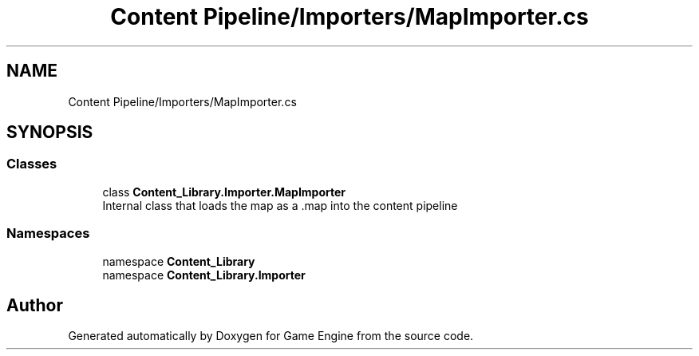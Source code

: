 .TH "Content Pipeline/Importers/MapImporter.cs" 3 "Thu Nov 3 2022" "Version 0.1" "Game Engine" \" -*- nroff -*-
.ad l
.nh
.SH NAME
Content Pipeline/Importers/MapImporter.cs
.SH SYNOPSIS
.br
.PP
.SS "Classes"

.in +1c
.ti -1c
.RI "class \fBContent_Library\&.Importer\&.MapImporter\fP"
.br
.RI "Internal class that loads the map as a \&.map into the content pipeline  "
.in -1c
.SS "Namespaces"

.in +1c
.ti -1c
.RI "namespace \fBContent_Library\fP"
.br
.ti -1c
.RI "namespace \fBContent_Library\&.Importer\fP"
.br
.in -1c
.SH "Author"
.PP 
Generated automatically by Doxygen for Game Engine from the source code\&.
